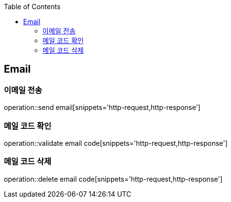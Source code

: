 :doctype: book
:icons: font
:source-highlighter: highlightjs
:toc: left
:toclevels: 4

== Email
=== 이메일 전송
operation::send email[snippets='http-request,http-response']

=== 메일 코드 확인
operation::validate email code[snippets='http-request,http-response']

=== 메일 코드 삭제
operation::delete email code[snippets='http-request,http-response']
